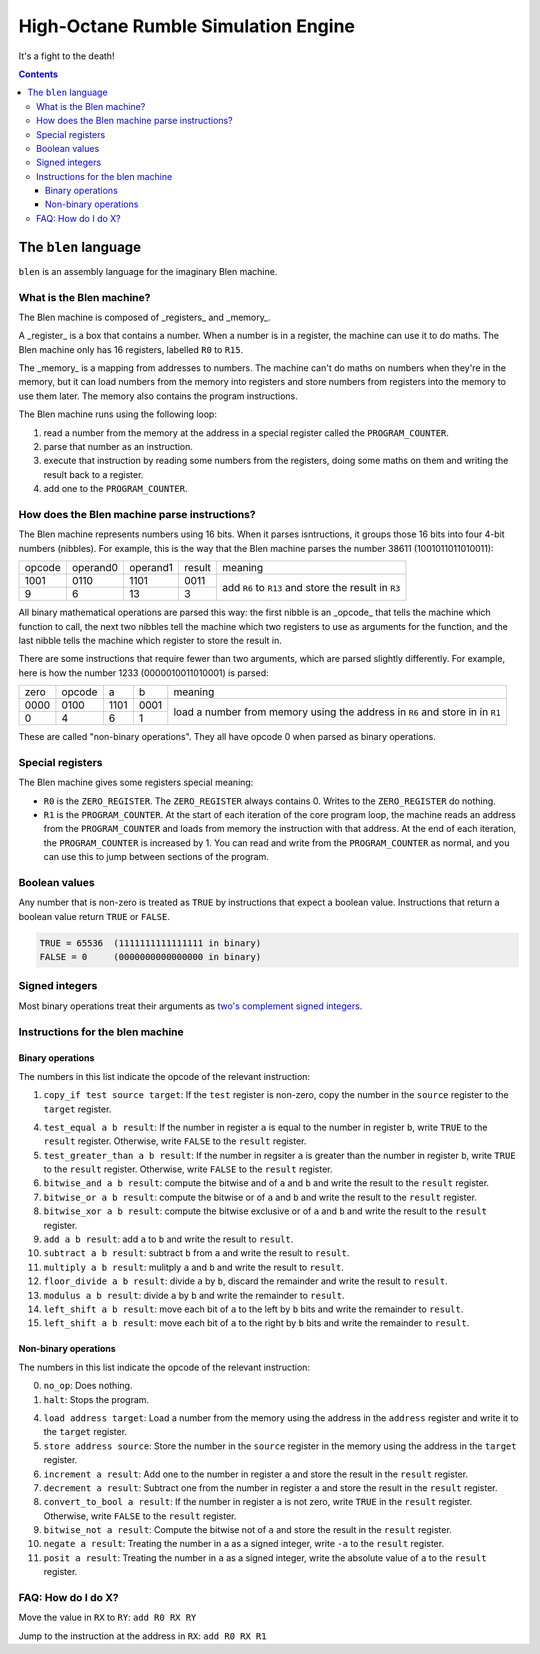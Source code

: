 ====================================
High-Octane Rumble Simulation Engine
====================================

It's a fight to the death!

.. contents::

---------------------
The ``blen`` language
---------------------

``blen`` is an assembly language for the imaginary Blen machine.

What is the Blen machine?
=========================

The Blen machine is composed of _registers_ and _memory_.

A _register_ is a box that contains a number. When a number is in a register, 
the machine can use it to do maths. The Blen machine only has 16 registers,
labelled ``R0`` to ``R15``.

The _memory_ is a mapping from addresses to numbers. The machine can't do maths
on numbers when they're in the memory, but it can load numbers from the memory
into registers and store numbers from registers into the memory to use them
later. The memory also contains the program instructions.

The Blen machine runs using the following loop:

1. read a number from the memory at the address in a special register called the
   ``PROGRAM_COUNTER``.
2. parse that number as an instruction.
3. execute that instruction by reading some numbers from the registers, doing
   some maths on them and writing the result back to a register.
4. add one to the ``PROGRAM_COUNTER``.

How does the Blen machine parse instructions?
=============================================

The Blen machine represents numbers using 16 bits. When it parses isntructions,
it groups those 16 bits into four 4-bit numbers (nibbles). For example, this is
the way that the Blen machine parses the number 38611 (1001011011010011):

+--------+----------+----------+--------+--------------------------------+
| opcode | operand0 | operand1 | result | meaning                        |
+--------+----------+----------+--------+--------------------------------+
| 1001   | 0110     | 1101     | 0011   | add ``R6`` to ``R13``          |
+--------+----------+----------+--------+ and store the result in ``R3`` |
| 9      | 6        | 13       | 3      |                                |
+--------+----------+----------+--------+--------------------------------+

All binary mathematical operations are parsed this way: the first nibble is an
_opcode_ that tells the machine which function to call, the next two nibbles
tell the machine which two registers to use as arguments for the function, and
the last nibble tells the machine which register to store the result in.

There are some instructions that require fewer than two arguments, which are
parsed slightly differently. For example, here is how the number 
1233 (0000010011010001) is parsed:

+------+--------+------+------+-----------------------------+
| zero | opcode | a    | b    | meaning                     |
+------+--------+------+------+-----------------------------+
| 0000 | 0100   | 1101 | 0001 | load a number from memory   |
+------+--------+------+------+ using the address in ``R6`` |
| 0    | 4      | 6    | 1    | and store in in ``R1``      |
+------+--------+------+------+-----------------------------+

These are called "non-binary operations". They all have opcode 0 when parsed as
binary operations.

Special registers
=================

The Blen machine gives some registers special meaning:

- ``R0`` is the ``ZERO_REGISTER``. The ``ZERO_REGISTER`` always contains 0.
  Writes to the ``ZERO_REGISTER`` do nothing.

- ``R1`` is the ``PROGRAM_COUNTER``. 
  At the start of each iteration of the core program loop, the machine reads an 
  address from the ``PROGRAM_COUNTER`` and loads from memory the instruction 
  with that address. 
  At the end of each iteration, the ``PROGRAM_COUNTER`` is increased by 1.
  You can read and write from the ``PROGRAM_COUNTER`` as normal, and you can use
  this to jump between sections of the program.

Boolean values
==============

Any number that is non-zero is treated as ``TRUE`` by instructions that expect
a boolean value. Instructions that return a boolean value return 
``TRUE`` or ``FALSE``.

.. code::

    TRUE = 65536  (1111111111111111 in binary)
    FALSE = 0     (0000000000000000 in binary)

Signed integers
===============

Most binary operations treat their arguments as `two's complement signed integers`__.

__ https://en.wikipedia.org/wiki/Two%27s_complement


Instructions for the blen machine
=================================

Binary operations
-----------------

The numbers in this list indicate the opcode of the relevant instruction:

1. ``copy_if test source target``: If the ``test`` register is non-zero, copy
   the number in the ``source`` register to the ``target`` register.

4. ``test_equal a b result``: If the number in register ``a`` is equal to the
   number in register ``b``, write ``TRUE`` to the ``result`` register.
   Otherwise, write ``FALSE`` to the ``result`` register.
5. ``test_greater_than a b result``: If the number in regsiter ``a`` is greater
   than the number in register ``b``, write ``TRUE`` to the ``result`` register.
   Otherwise, write ``FALSE`` to the ``result`` register.
6. ``bitwise_and a b result``: compute the bitwise and of ``a`` and ``b`` and
   write the result to the ``result`` register.
7. ``bitwise_or a b result``: compute the bitwise or of ``a`` and ``b`` and
   write the result to the ``result`` register.
8. ``bitwise_xor a b result``: compute the bitwise exclusive or of ``a`` and ``b`` and
   write the result to the ``result`` register.
9. ``add a b result``: add ``a`` to ``b`` and write the result to ``result``.
10. ``subtract a b result``: subtract ``b`` from ``a`` and write the result to ``result``.
11. ``multiply a b result``: mulitply ``a`` and ``b`` and write the result to ``result``.
12. ``floor_divide a b result``: divide ``a`` by ``b``, discard the remainder 
    and write the result to ``result``.
13. ``modulus a b result``: divide ``a`` by ``b`` and write the remainder to ``result``.
14. ``left_shift a b result``: move each bit of ``a`` to the left by ``b`` bits 
    and write the remainder to ``result``.
15. ``left_shift a b result``: move each bit of ``a`` to the right by ``b`` bits 
    and write the remainder to ``result``.

Non-binary operations
---------------------

The numbers in this list indicate the opcode of the relevant instruction:

0. ``no_op``: Does nothing.
1. ``halt``: Stops the program.

4. ``load address target``: Load a number from the memory using the address in
   the ``address`` register and write it to the ``target`` register.
5. ``store address source``: Store the number in the ``source`` register in
   the memory using the address in the ``target`` register.
6. ``increment a result``: Add one to the number in register ``a`` and store the
   result in the ``result`` register.
7. ``decrement a result``: Subtract one from the number in register ``a`` and store the
   result in the ``result`` register.
8. ``convert_to_bool a result``: If the number in register ``a`` is not zero,
   write ``TRUE`` in the ``result`` register. Otherwise, write ``FALSE`` to the
   ``result`` register.
9. ``bitwise_not a result``: Compute the bitwise not of ``a`` and store the
   result in the ``result`` register.
10. ``negate a result``: Treating the number in ``a`` as a signed integer,
    write ``-a`` to the ``result`` register.
11. ``posit a result``: Treating the number in ``a`` as a signed integer,
    write the absolute value of ``a`` to the ``result`` register.


FAQ: How do I do X?
===================

Move the value in ``RX`` to ``RY``: ``add R0 RX RY``

Jump to the instruction at the address in ``RX``: ``add R0 RX R1``
